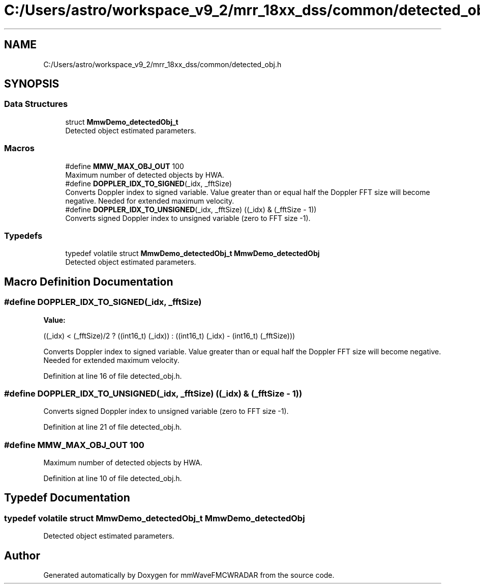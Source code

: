 .TH "C:/Users/astro/workspace_v9_2/mrr_18xx_dss/common/detected_obj.h" 3 "Wed May 20 2020" "Version 1.0" "mmWaveFMCWRADAR" \" -*- nroff -*-
.ad l
.nh
.SH NAME
C:/Users/astro/workspace_v9_2/mrr_18xx_dss/common/detected_obj.h
.SH SYNOPSIS
.br
.PP
.SS "Data Structures"

.in +1c
.ti -1c
.RI "struct \fBMmwDemo_detectedObj_t\fP"
.br
.RI "Detected object estimated parameters\&. "
.in -1c
.SS "Macros"

.in +1c
.ti -1c
.RI "#define \fBMMW_MAX_OBJ_OUT\fP   100"
.br
.RI "Maximum number of detected objects by HWA\&. "
.ti -1c
.RI "#define \fBDOPPLER_IDX_TO_SIGNED\fP(_idx,  _fftSize)"
.br
.RI "Converts Doppler index to signed variable\&. Value greater than or equal half the Doppler FFT size will become negative\&. Needed for extended maximum velocity\&. "
.ti -1c
.RI "#define \fBDOPPLER_IDX_TO_UNSIGNED\fP(_idx,  _fftSize)   ((_idx) & (_fftSize \- 1))"
.br
.RI "Converts signed Doppler index to unsigned variable (zero to FFT size -1)\&. "
.in -1c
.SS "Typedefs"

.in +1c
.ti -1c
.RI "typedef volatile struct \fBMmwDemo_detectedObj_t\fP \fBMmwDemo_detectedObj\fP"
.br
.RI "Detected object estimated parameters\&. "
.in -1c
.SH "Macro Definition Documentation"
.PP 
.SS "#define DOPPLER_IDX_TO_SIGNED(_idx, _fftSize)"
\fBValue:\fP
.PP
.nf
((_idx) < (_fftSize)/2 ? \
        ((int16_t) (_idx)) : ((int16_t) (_idx) - (int16_t) (_fftSize)))
.fi
.PP
Converts Doppler index to signed variable\&. Value greater than or equal half the Doppler FFT size will become negative\&. Needed for extended maximum velocity\&. 
.PP
Definition at line 16 of file detected_obj\&.h\&.
.SS "#define DOPPLER_IDX_TO_UNSIGNED(_idx, _fftSize)   ((_idx) & (_fftSize \- 1))"

.PP
Converts signed Doppler index to unsigned variable (zero to FFT size -1)\&. 
.PP
Definition at line 21 of file detected_obj\&.h\&.
.SS "#define MMW_MAX_OBJ_OUT   100"

.PP
Maximum number of detected objects by HWA\&. 
.PP
Definition at line 10 of file detected_obj\&.h\&.
.SH "Typedef Documentation"
.PP 
.SS "typedef volatile struct \fBMmwDemo_detectedObj_t\fP  \fBMmwDemo_detectedObj\fP"

.PP
Detected object estimated parameters\&. 
.SH "Author"
.PP 
Generated automatically by Doxygen for mmWaveFMCWRADAR from the source code\&.
